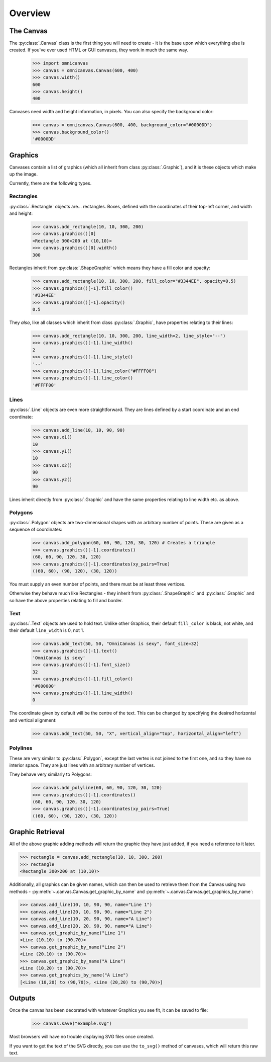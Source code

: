Overview
--------

The Canvas
~~~~~~~~~~

The :py:class:`.Canvas` class is the first thing you will need to create - it is
the base upon which everything else is created. If you've ever used HTML or GUI
canvases, they work in much the same way.

    >>> import omnicanvas
    >>> canvas = omnicanvas.Canvas(600, 400)
    >>> canvas.width()
    600
    >>> canvas.height()
    400

Canvases need width and height information, in pixels. You can also specify the
background color:

    >>> canvas = omnicanvas.Canvas(600, 400, background_color="#0000DD")
    >>> canvas.background_color()
    '#0000DD'


Graphics
~~~~~~~~

Canvases contain a list of graphics (which all inherit from class
:py:class:`.Graphic`), and it is these objects which make up the image.

Currently, there are the following types.

Rectangles
##########

:py:class:`.Rectangle` objects are... rectangles. Boxes, defined with the
coordinates of their top-left corner, and width and height:

    >>> canvas.add_rectangle(10, 10, 300, 200)
    >>> canvas.graphics()[0]
    <Rectangle 300×200 at (10,10)>
    >>> canvas.graphics()[0].width()
    300

Rectangles inherit from :py:class:`.ShapeGraphic` which means they have a fill
color and opacity:

    >>> canvas.add_rectangle(10, 10, 300, 200, fill_color="#3344EE", opacity=0.5)
    >>> canvas.graphics()[-1].fill_color()
    '#3344EE'
    >>> canvas.graphics()[-1].opacity()
    0.5

They *also*, like all classes which inherit from class :py:class:`.Graphic`,
have properties relating to their lines:

    >>> canvas.add_rectangle(10, 10, 300, 200, line_width=2, line_style="--")
    >>> canvas.graphics()[-1].line_width()
    2
    >>> canvas.graphics()[-1].line_style()
    '--'
    >>> canvas.graphics()[-1].line_color("#FFFF00")
    >>> canvas.graphics()[-1].line_color()
    '#FFFF00'

Lines
#####

:py:class:`.Line` objects are even more straightforward. They are lines defined
by a start coordinate and an end coordinate:

    >>> canvas.add_line(10, 10, 90, 90)
    >>> canvas.x1()
    10
    >>> canvas.y1()
    10
    >>> canvas.x2()
    90
    >>> canvas.y2()
    90

Lines inherit directly from :py:class:`.Graphic` and have the same properties
relating to line width etc. as above.

Polygons
########

:py:class:`.Polygon` objects are two-dimensional shapes with an arbitrary number
of points. These are given as a sequence of coordinates:

    >>> canvas.add_polygon(60, 60, 90, 120, 30, 120) # Creates a triangle
    >>> canvas.graphics()[-1].coordinates()
    (60, 60, 90, 120, 30, 120)
    >>> canvas.graphics()[-1].coordinates(xy_pairs=True)
    ((60, 60), (90, 120), (30, 120))

You must supply an even number of points, and there must be at least three
vertices.

Otherwise they behave much like Rectangles - they inherit from
:py:class:`.ShapeGraphic` and :py:class:`.Graphic` and so have the above
properties relating to fill and border.

Text
####

:py:class:`.Text` objects are used to hold text. Unlike other Graphics, their
default ``fill_color`` is black, not white, and their default ``line_width`` is
0, not 1.

    >>> canvas.add_text(50, 50, "OmniCanvas is sexy", font_size=32)
    >>> canvas.graphics()[-1].text()
    'OmniCanvas is sexy'
    >>> canvas.graphics()[-1].font_size()
    32
    >>> canvas.graphics()[-1].fill_color()
    '#000000'
    >>> canvas.graphics()[-1].line_width()
    0

The coordinate given by default will be the centre of the text. This can be
changed by specifying the desired horizontal and vertical alignment:

    >>> canvas.add_text(50, 50, "X", vertical_align="top", horizontal_align="left")


Polylines
#########

These are very similar to :py:class:`.Polygon`, except the last vertex is not
joined to the first one, and so they have no interior space. They are just lines
with an arbitrary number of vertices.

They behave very similarly to Polygons:

    >>> canvas.add_polyline(60, 60, 90, 120, 30, 120)
    >>> canvas.graphics()[-1].coordinates()
    (60, 60, 90, 120, 30, 120)
    >>> canvas.graphics()[-1].coordinates(xy_pairs=True)
    ((60, 60), (90, 120), (30, 120))


Graphic Retrieval
~~~~~~~~~~~~~~~~~

All of the above graphic adding methods will return the graphic they have just
added, if you need a reference to it later.

>>> rectangle = canvas.add_rectangle(10, 10, 300, 200)
>>> rectangle
<Rectangle 300×200 at (10,10)>

Additionally, all graphics can be given names, which can then be used to
retrieve them from the Canvas using two methods -
:py:meth:`~.canvas.Canvas.get_graphic_by_name` and
:py:meth:`~.canvas.Canvas.get_graphics_by_name`:

>>> canvas.add_line(10, 10, 90, 90, name="Line 1")
>>> canvas.add_line(20, 10, 90, 90, name="Line 2")
>>> canvas.add_line(10, 20, 90, 90, name="A Line")
>>> canvas.add_line(20, 20, 90, 90, name="A Line")
>>> canvas.get_graphic_by_name("Line 1")
<Line (10,10) to (90,70)>
>>> canvas.get_graphic_by_name("Line 2")
<Line (20,10) to (90,70)>
>>> canvas.get_graphic_by_name("A Line")
<Line (10,20) to (90,70)>
>>> canvas.get_graphics_by_name("A Line")
[<Line (10,20) to (90,70)>, <Line (20,20) to (90,70)>]



Outputs
~~~~~~~

Once the canvas has been decorated with whatever Graphics you see fit, it can be
saved to file:

    >>> canvas.save("example.svg")

Most browsers will have no trouble displaying SVG files once created.

If you want to get the text of the SVG directly, you can use the ``to_svg()``
method of canvases, which will return this raw text.

